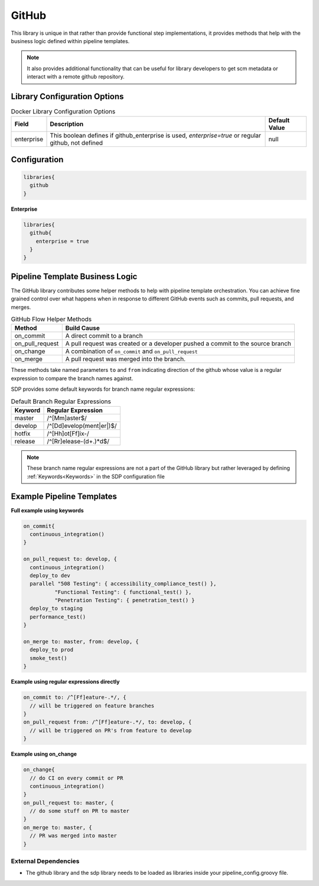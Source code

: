 .. _GitHub Library:
------
GitHub
------

This library is unique in that rather than provide functional step
implementations, it provides methods that help with the business logic
defined within pipeline templates.

.. note::

    It also provides additional functionality that can be useful for library
    developers to get scm metadata or interact with a remote github repository.


=============================
Library Configuration Options
=============================

.. csv-table::  Docker Library Configuration Options
   :header: "Field", "Description", "Default Value"

   "enterprise", "This boolean defines if github_enterprise is used, `enterprise=true` or regular github, not defined", null


=============
Configuration
=============

.. code:: groovy

    libraries{
      github
    }


**Enterprise**


.. code:: groovy

    libraries{
      github{
        enterprise = true
      }
    }


================================
Pipeline Template Business Logic
================================

The GitHub library contributes some helper methods to help with
pipeline template orchestration.  You can achieve fine grained control over
what happens when in response to different GitHub events such as commits,
pull requests, and merges.

.. csv-table:: GitHub Flow Helper Methods
   :header: "Method", "Build Cause"

   "on_commit", "A direct commit to a branch"
   "on_pull_request", "A pull request was created or a developer pushed a commit to the source branch"
   "on_change", "A combination of ``on_commit`` and ``on_pull_request``"
   "on_merge", "A pull request was merged into the branch."

These methods take named parameters ``to`` and ``from`` indicating direction of the github
whose value is a regular expression to compare the branch names against.

SDP provides some default keywords for branch name regular expressions:

.. csv-table:: Default Branch Regular Expressions
   :header: "Keyword", "Regular Expression"

   "master", "/^[Mm]aster$/"
   "develop", "/^[Dd]evelop(ment|er|)$/"
   "hotfix", "/^[Hh]ot[Ff]ix-/"
   "release", "/^[Rr]elease-(\d+.)*\d$/"

.. note::

    These branch name regular expressions are not a part of the GitHub
    library but rather leveraged by defining :ref:`Keywords<Keywords>` in the SDP configuration file

==========================
Example Pipeline Templates
==========================

**Full example using keywords**

.. code:: groovy

    on_commit{
      continuous_integration()
    }

    on_pull_request to: develop, {
      continuous_integration()
      deploy_to dev
      parallel "508 Testing": { accessibility_compliance_test() },
              "Functional Testing": { functional_test() },
              "Penetration Testing": { penetration_test() }
      deploy_to staging
      performance_test()
    }

    on_merge to: master, from: develop, {
      deploy_to prod
      smoke_test()
    }

**Example using regular expressions directly**

.. code:: groovy

    on_commit to: /^[Ff]eature-.*/, {
      // will be triggered on feature branches
    }
    on_pull_request from: /^[Ff]eature-.*/, to: develop, {
      // will be triggered on PR's from feature to develop
    }

**Example using on_change**

.. code:: groovy

    on_change{
      // do CI on every commit or PR
      continuous_integration()
    }
    on_pull_request to: master, {
      // do some stuff on PR to master
    }
    on_merge to: master, {
      // PR was merged into master
    }

External Dependencies
=====================

- The github library and the sdp library needs to be loaded as libraries inside your pipeline_config.groovy file.
